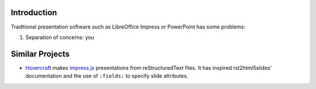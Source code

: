 Introduction
============

Traditional presentation software such as LibreOffice Impress or PowerPoint has some problems:

#. Separation of concerns: you


Similar Projects
================

* Hovercraft_ makes `impress.js`_ presentations from reStructuredText files.
  It has inspired rst2html5slides' documentation and the use of :literal:`:fields:`
  to specify slide attributes.

.. _Hovercraft: https://pypi.python.org/pypi/hovercraft/
.. _impress.js: http://github.com/bartaz/impress.js